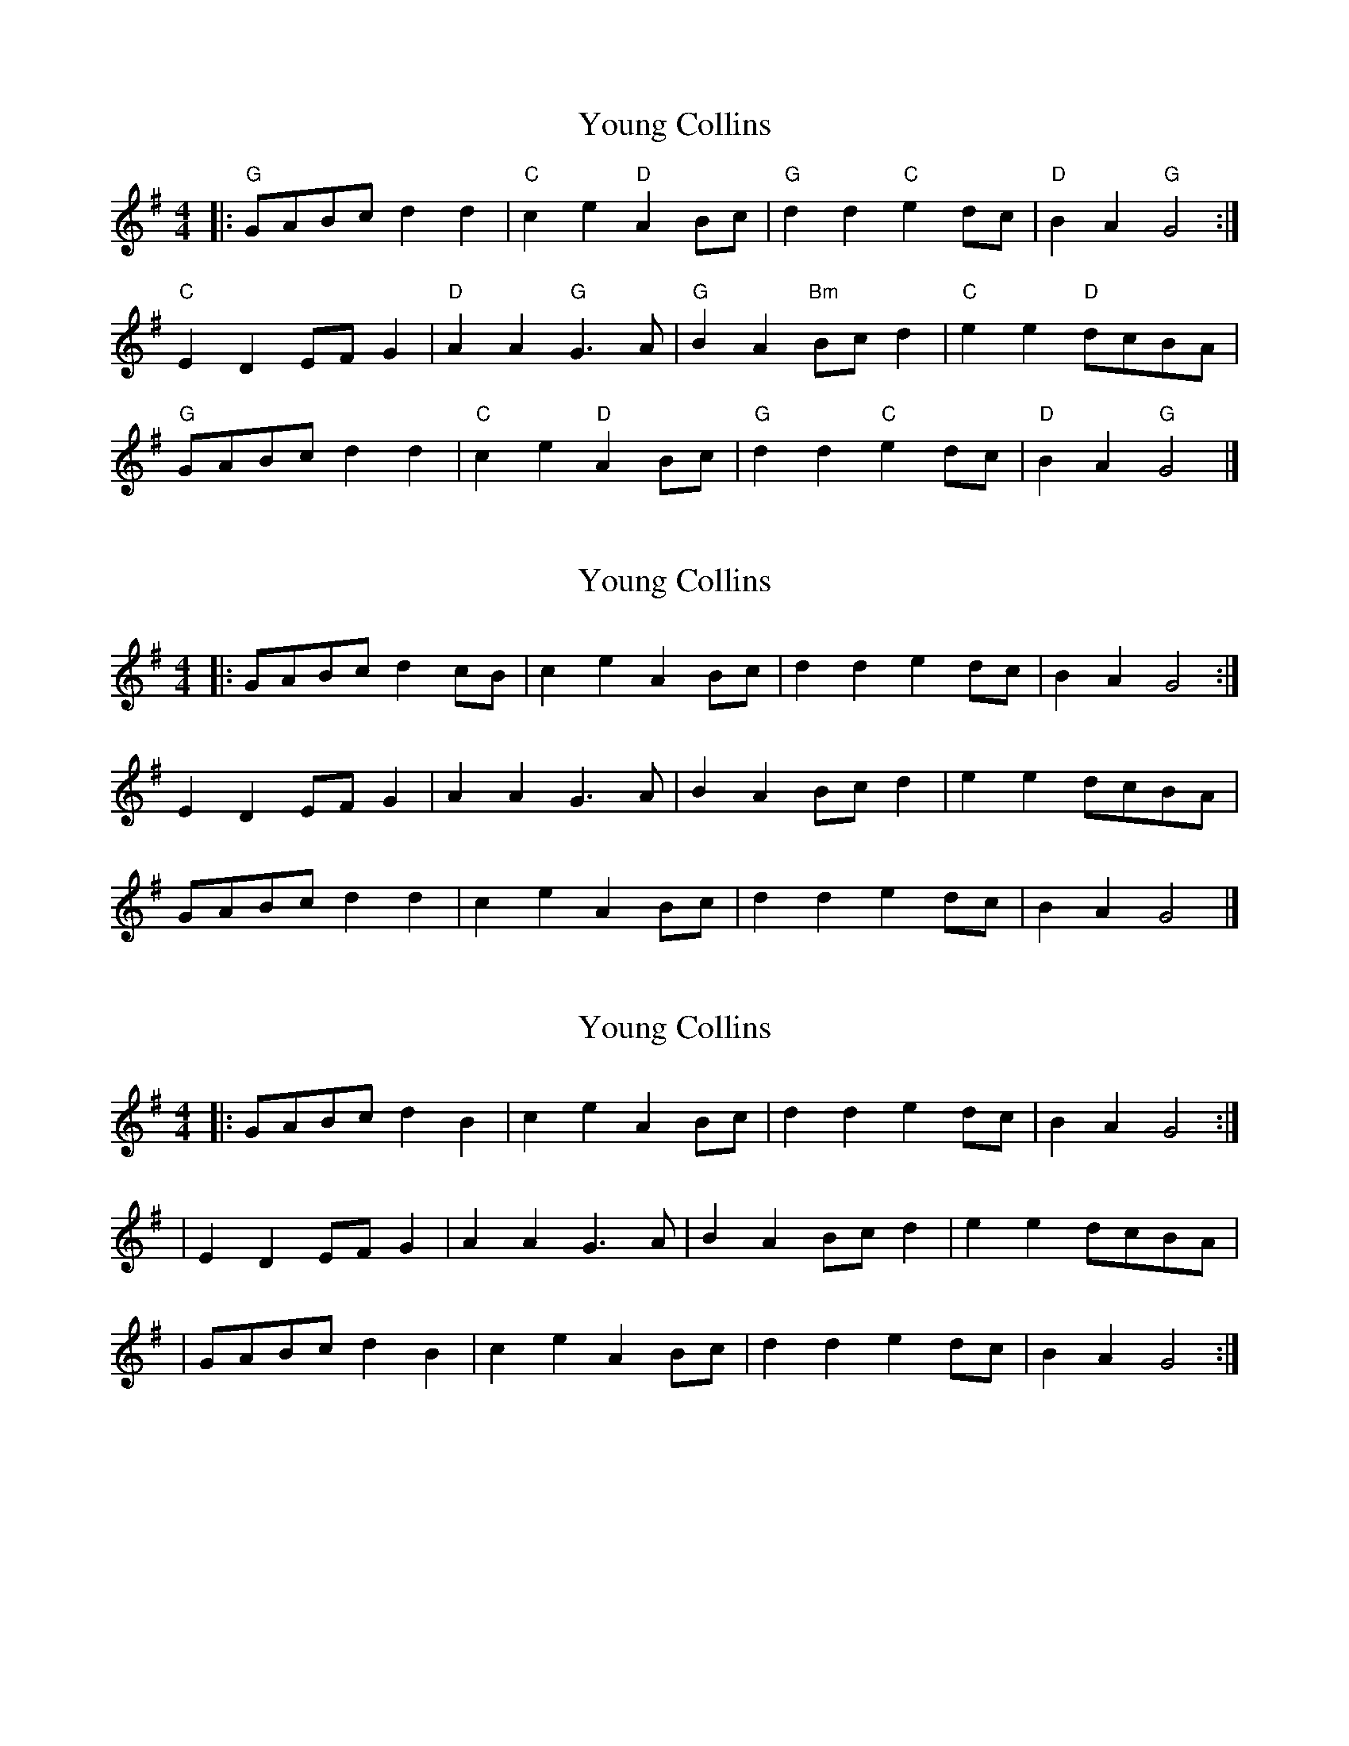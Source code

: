 X: 1
T: Young Collins
Z: Mix O'Lydian
S: https://thesession.org/tunes/13015#setting22378
R: barndance
M: 4/4
L: 1/8
K: Gmaj
|: "G" GABc d2 d2 | "C" c2 e2 "D" A2 Bc | "G" d2 d2 "C" e2 dc | "D" B2 A2 "G" G4:|
"C" E2 D2 EF G2 | "D" A2 A2 "G" G3 A | "G" B2 A2 "Bm" Bc d2 | "C" e2 e2 "D" dcBA|
"G" GABc d2 d2 | "C" c2 e2 "D" A2 Bc |"G" d2 d2 "C" e2 dc | "D" B2 A2 "G" G4 |]
X: 2
T: Young Collins
Z: CreadurMawnOrganig
S: https://thesession.org/tunes/13015#setting22381
R: barndance
M: 4/4
L: 1/8
K: Gmaj
|: GABc d2 cB | c2 e2 A2 Bc | d2 d2 e2 dc | B2 A2 G4:|
E2 D2 EF G2 | A2 A2 G3 A | B2 A2 Bc d2 | e2 e2 dcBA|
GABc d2 d2 | c2 e2 A2 Bc | d2 d2 e2 dc | B2 A2 G4 |]
X: 3
T: Young Collins
Z: skylos
S: https://thesession.org/tunes/13015#setting23912
R: barndance
M: 4/4
L: 1/8
K: Gmaj
|:GABc d2 B2 | c2e2A2Bc | d2d2e2dc| B2A2G4:|
|E2D2EFG2| A2A2G3A|B2A2Bcd2|e2e2dcBA|
|GABc d2 B2 | c2e2A2Bc | d2d2e2dc| B2A2G4:|
